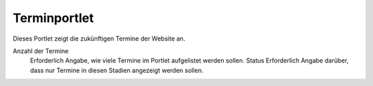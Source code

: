 Terminportlet
=============

Dieses Portlet zeigt die zukünftigen Termine der Website an.

|Terminportlet|

Anzahl der Termine
 Erforderlich Angabe, wie viele Termine im Portlet aufgelistet werden sollen.
 Status
 Erforderlich Angabe darüber, dass nur Termine in diesen Stadien angezeigt werden sollen.

.. |Terminportlet| image:: events-portlet.png/image_preview

